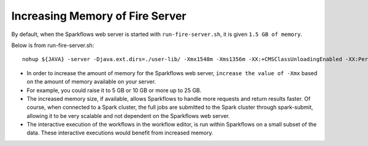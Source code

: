 Increasing Memory of Fire Server
================================

By default, when the Sparkflows web server is started with ``run-fire-server.sh``, it is given ``1.5 GB of memory``.

Below is from run-fire-server.sh::

    nohup ${JAVA} -server -Djava.ext.dirs=./user-lib/ -Xmx1548m -Xms1356m -XX:+CMSClassUnloadingEnabled -XX:PermSize=512m -XX:MaxPermSize=512m -jar ./app/fire-ui-1.3.0.war --spring.config.name=application,db,log4j --spring.config.location=file:./conf/ &

* In order to increase the amount of memory for the Sparkflows web server, ``increase the value of -Xmx`` based on the amount of memory available on your server.

* For example, you could raise it to 5 GB or 10 GB or more up to 25 GB.

* The increased memory size, if available, allows Sparkflows to handle more requests and return results faster. Of course, when connected to a Spark cluster, the full jobs are submitted to the Spark cluster through spark-submit, allowing it to be very scalable and not dependent on the Sparkflows web server.

* The interactive execution of the workflows in the workflow editor, is run within Sparkflows on a small subset of the data. These interactive executions would benefit from increased memory.
